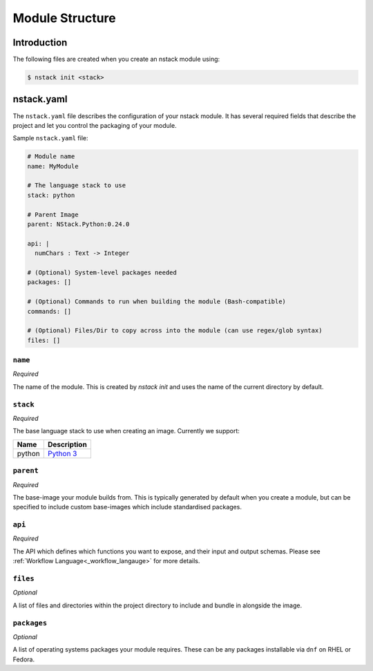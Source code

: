 .. _creating_structure:

Module Structure
=========================

Introduction
------------
The following files are created when you create an nstack module using:

.. code:: bash

    $ nstack init <stack>

.. _creating_structure_yaml:

nstack.yaml 
-------

The ``nstack.yaml`` file describes the configuration of your nstack module. It has several required fields that describe the project and let you control the packaging of your module.

Sample ``nstack.yaml`` file:

.. code-block:: yaml

    # Module name
    name: MyModule

    # The language stack to use
    stack: python

    # Parent Image
    parent: NStack.Python:0.24.0

    api: |
      numChars : Text -> Integer

    # (Optional) System-level packages needed
    packages: []

    # (Optional) Commands to run when building the module (Bash-compatible)
    commands: []

    # (Optional) Files/Dir to copy across into the module (can use regex/glob syntax)
    files: []

``name``
^^^^^^^^

*Required*

The name of the module. This is created by `nstack init` and uses the name of the current directory by default.


``stack``
^^^^^^^^^

*Required*

The base language stack to use when creating an image. Currently we support:

=======     ===========
Name        Description    
=======     ===========
python      `Python 3 <http://python.org/>`_ 
=======     ===========

``parent``
^^^^^^^^^

*Required*

The base-image your module builds from. This is typically generated by default when you create a module, but can be specified to include custom base-images which include standardised packages.  

``api``
^^^^^^^^^

*Required*

The API which defines which functions you want to expose, and their input and output schemas. Please see :ref:`Workflow Language<_workflow_langauge>` for more details. 

``files``
^^^^^^^^^

*Optional*

A list of files and directories within the project directory to include and bundle in alongside the image.

``packages``
^^^^^^^^^^^

*Optional*

A list of operating systems packages your module requires. These can be any packages installable via ``dnf`` on RHEL or Fedora.

